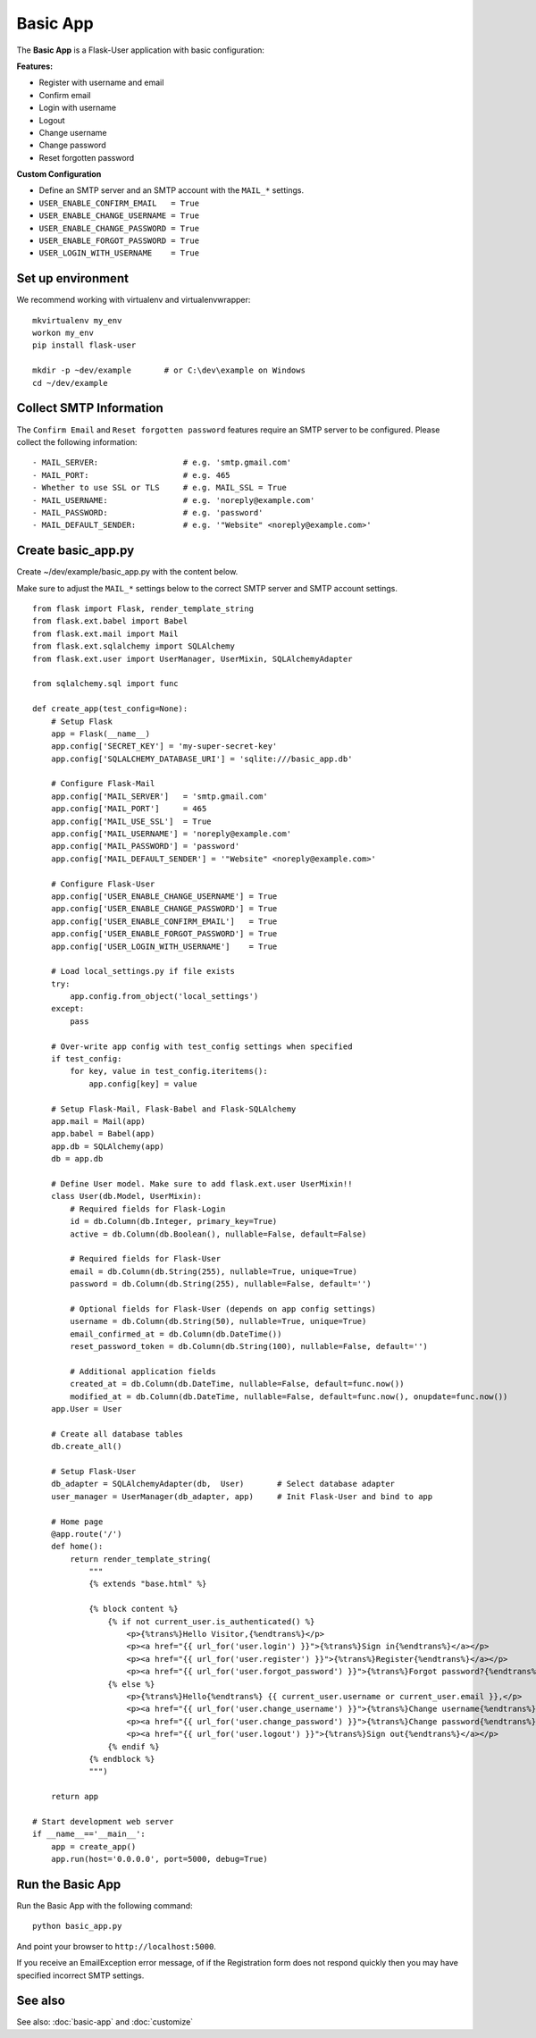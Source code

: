 =========
Basic App
=========
The **Basic App** is a Flask-User application with basic configuration:

**Features:**

* Register with username and email
* Confirm email
* Login with username
* Logout
* Change username
* Change password
* Reset forgotten password

**Custom Configuration**

* Define an SMTP server and an SMTP account with the ``MAIL_*`` settings.
* ``USER_ENABLE_CONFIRM_EMAIL   = True``
* ``USER_ENABLE_CHANGE_USERNAME = True``
* ``USER_ENABLE_CHANGE_PASSWORD = True``
* ``USER_ENABLE_FORGOT_PASSWORD = True``
* ``USER_LOGIN_WITH_USERNAME    = True``



Set up environment
------------------
We recommend working with virtualenv and virtualenvwrapper::

    mkvirtualenv my_env
    workon my_env
    pip install flask-user

    mkdir -p ~dev/example       # or C:\dev\example on Windows
    cd ~/dev/example

Collect SMTP Information
------------------------
The ``Confirm Email`` and ``Reset forgotten password`` features
require an SMTP server to be configured.
Please collect the following information::

    - MAIL_SERVER:                  # e.g. 'smtp.gmail.com'
    - MAIL_PORT:                    # e.g. 465
    - Whether to use SSL or TLS     # e.g. MAIL_SSL = True
    - MAIL_USERNAME:                # e.g. 'noreply@example.com'
    - MAIL_PASSWORD:                # e.g. 'password'
    - MAIL_DEFAULT_SENDER:          # e.g. '"Website" <noreply@example.com>'


Create basic_app.py
-------------------

Create ~/dev/example/basic_app.py with the content below.

Make sure to adjust the ``MAIL_*`` settings below to the correct SMTP server and SMTP account settings.

::

    from flask import Flask, render_template_string
    from flask.ext.babel import Babel
    from flask.ext.mail import Mail
    from flask.ext.sqlalchemy import SQLAlchemy
    from flask.ext.user import UserManager, UserMixin, SQLAlchemyAdapter

    from sqlalchemy.sql import func

    def create_app(test_config=None):
        # Setup Flask
        app = Flask(__name__)
        app.config['SECRET_KEY'] = 'my-super-secret-key'
        app.config['SQLALCHEMY_DATABASE_URI'] = 'sqlite:///basic_app.db'

        # Configure Flask-Mail
        app.config['MAIL_SERVER']   = 'smtp.gmail.com'
        app.config['MAIL_PORT']     = 465
        app.config['MAIL_USE_SSL']  = True
        app.config['MAIL_USERNAME'] = 'noreply@example.com'
        app.config['MAIL_PASSWORD'] = 'password'
        app.config['MAIL_DEFAULT_SENDER'] = '"Website" <noreply@example.com>'

        # Configure Flask-User
        app.config['USER_ENABLE_CHANGE_USERNAME'] = True
        app.config['USER_ENABLE_CHANGE_PASSWORD'] = True
        app.config['USER_ENABLE_CONFIRM_EMAIL']   = True
        app.config['USER_ENABLE_FORGOT_PASSWORD'] = True
        app.config['USER_LOGIN_WITH_USERNAME']    = True

        # Load local_settings.py if file exists
        try:
            app.config.from_object('local_settings')
        except:
            pass

        # Over-write app config with test_config settings when specified
        if test_config:
            for key, value in test_config.iteritems():
                app.config[key] = value

        # Setup Flask-Mail, Flask-Babel and Flask-SQLAlchemy
        app.mail = Mail(app)
        app.babel = Babel(app)
        app.db = SQLAlchemy(app)
        db = app.db

        # Define User model. Make sure to add flask.ext.user UserMixin!!
        class User(db.Model, UserMixin):
            # Required fields for Flask-Login
            id = db.Column(db.Integer, primary_key=True)
            active = db.Column(db.Boolean(), nullable=False, default=False)

            # Required fields for Flask-User
            email = db.Column(db.String(255), nullable=True, unique=True)
            password = db.Column(db.String(255), nullable=False, default='')

            # Optional fields for Flask-User (depends on app config settings)
            username = db.Column(db.String(50), nullable=True, unique=True)
            email_confirmed_at = db.Column(db.DateTime())
            reset_password_token = db.Column(db.String(100), nullable=False, default='')

            # Additional application fields
            created_at = db.Column(db.DateTime, nullable=False, default=func.now())
            modified_at = db.Column(db.DateTime, nullable=False, default=func.now(), onupdate=func.now())
        app.User = User

        # Create all database tables
        db.create_all()

        # Setup Flask-User
        db_adapter = SQLAlchemyAdapter(db,  User)       # Select database adapter
        user_manager = UserManager(db_adapter, app)     # Init Flask-User and bind to app

        # Home page
        @app.route('/')
        def home():
            return render_template_string(
                """
                {% extends "base.html" %}

                {% block content %}
                    {% if not current_user.is_authenticated() %}
                        <p>{%trans%}Hello Visitor,{%endtrans%}</p>
                        <p><a href="{{ url_for('user.login') }}">{%trans%}Sign in{%endtrans%}</a></p>
                        <p><a href="{{ url_for('user.register') }}">{%trans%}Register{%endtrans%}</a></p>
                        <p><a href="{{ url_for('user.forgot_password') }}">{%trans%}Forgot password?{%endtrans%}</a></p>
                    {% else %}
                        <p>{%trans%}Hello{%endtrans%} {{ current_user.username or current_user.email }},</p>
                        <p><a href="{{ url_for('user.change_username') }}">{%trans%}Change username{%endtrans%}</a></p>
                        <p><a href="{{ url_for('user.change_password') }}">{%trans%}Change password{%endtrans%}</a></p>
                        <p><a href="{{ url_for('user.logout') }}">{%trans%}Sign out{%endtrans%}</a></p>
                    {% endif %}
                {% endblock %}
                """)

        return app

    # Start development web server
    if __name__=='__main__':
        app = create_app()
        app.run(host='0.0.0.0', port=5000, debug=True)

Run the Basic App
-----------------
Run the Basic App with the following command::

    python basic_app.py

And point your browser to ``http://localhost:5000``.

If you receive an EmailException error message,
of if the Registration form does not respond quickly
then you may have specified incorrect SMTP settings.

See also
--------
See also: :doc:`basic-app` and :doc:`customize`
